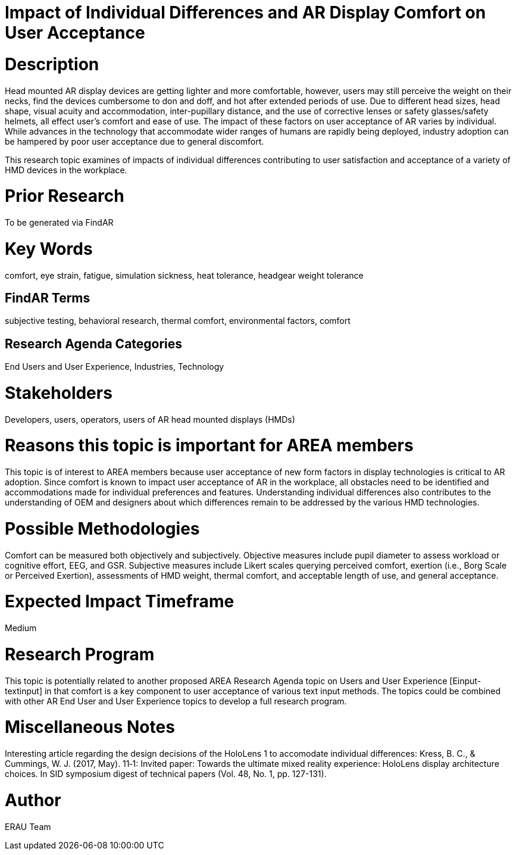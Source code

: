 [[ra-Eusers-comfortofHMD]]

# Impact of Individual Differences and AR Display Comfort on User Acceptance

# Description
Head mounted AR display devices are getting lighter and more comfortable, however, users may still perceive the weight on their necks, find the devices cumbersome to don and doff, and hot after extended periods of use.  Due to different head sizes, head shape, visual acuity and accommodation, inter-pupillary distance, and the use of corrective lenses or safety glasses/safety helmets, all effect user's comfort and ease of use. The impact of these factors on user acceptance of AR varies by individual. While advances in the technology that accommodate wider ranges of humans are rapidly being deployed, industry adoption can be hampered by poor user acceptance due to general discomfort.

This research topic examines of impacts of individual differences contributing to user satisfaction and acceptance of a variety of HMD devices in the workplace.

# Prior Research
To be generated via FindAR

# Key Words
comfort, eye strain, fatigue, simulation sickness, heat tolerance, headgear weight tolerance

## FindAR Terms
subjective testing, behavioral research, thermal comfort, environmental factors, comfort

## Research Agenda Categories
End Users and User Experience, Industries, Technology

# Stakeholders
Developers, users, operators, users of AR head mounted displays (HMDs)

# Reasons this topic is important for AREA members
This topic is of interest to AREA members because user acceptance of new form factors in display technologies is critical to AR adoption. Since comfort is known to impact user acceptance of AR in the workplace, all obstacles need to be identified and accommodations made for individual preferences and features. Understanding individual differences also contributes to the understanding of OEM and designers about which differences remain to be addressed by the various HMD technologies.

# Possible Methodologies
Comfort can be measured both objectively and subjectively. Objective measures include pupil diameter to assess workload or cognitive effort, EEG, and GSR. Subjective measures include Likert scales querying perceived comfort, exertion (i.e., Borg Scale or Perceived Exertion), assessments of HMD weight, thermal comfort, and acceptable length of use, and general acceptance.

# Expected Impact Timeframe
Medium


# Research Program
This topic is potentially related to another proposed AREA Research Agenda topic on Users and User Experience [Einput-textinput] in that comfort is a key component to user acceptance of various text input methods. The topics could be combined with other AR End User and User Experience topics to develop a full research program.


# Miscellaneous Notes
Interesting article regarding the design decisions of the HoloLens 1 to accomodate individual differences:
Kress, B. C., & Cummings, W. J. (2017, May). 11‐1: Invited paper: Towards the ultimate mixed reality experience: HoloLens display architecture choices. In SID symposium digest of technical papers (Vol. 48, No. 1, pp. 127-131).

# Author
ERAU Team
